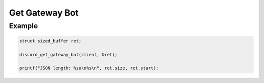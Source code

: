..
  Most of our documentation is generated from our source code comments,
    please head to github.com/Cogmasters/concord if you want to contribute!

  The following files contains the documentation used to generate this page: 
  - discord.h (for public datatypes)
  - discord-internal.h (for private datatypes)
  - specs/discord/ (for generated datatypes)

Get Gateway Bot
===============

.. doxygenfunction:: discord_get_gateway_bot

Example
-------

.. code:: c

   struct sized_buffer ret;

   discord_get_gateway_bot(client, &ret);
   
   printf("JSON length: %zu\n%s\n", ret.size, ret.start);
   
